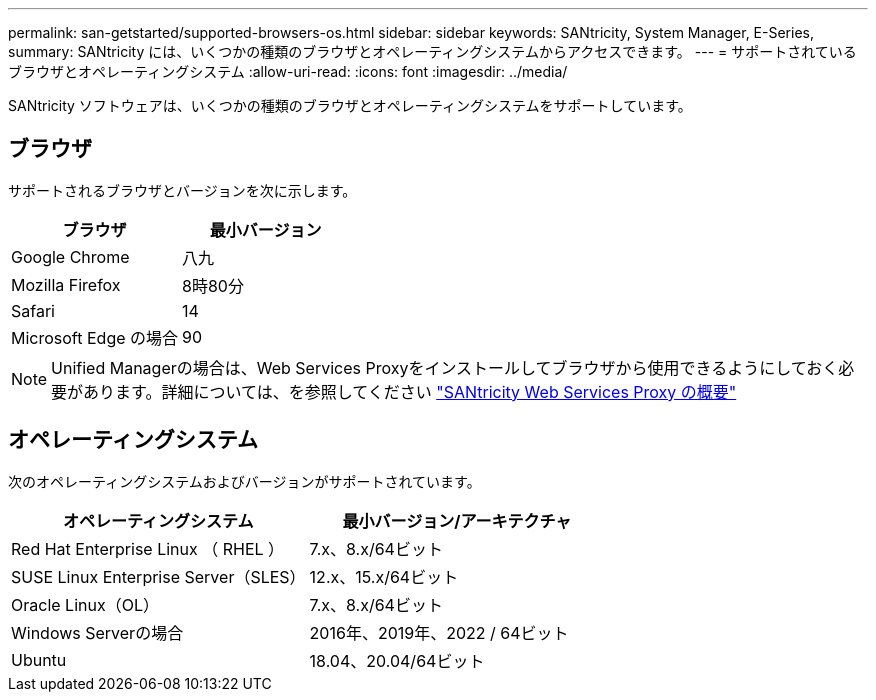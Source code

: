 ---
permalink: san-getstarted/supported-browsers-os.html 
sidebar: sidebar 
keywords: SANtricity, System Manager, E-Series, 
summary: SANtricity には、いくつかの種類のブラウザとオペレーティングシステムからアクセスできます。 
---
= サポートされているブラウザとオペレーティングシステム
:allow-uri-read: 
:icons: font
:imagesdir: ../media/


[role="lead"]
SANtricity ソフトウェアは、いくつかの種類のブラウザとオペレーティングシステムをサポートしています。



== ブラウザ

サポートされるブラウザとバージョンを次に示します。

[cols="1a,1a"]
|===
| ブラウザ | 最小バージョン 


 a| 
Google Chrome
 a| 
八九



 a| 
Mozilla Firefox
 a| 
8時80分



 a| 
Safari
 a| 
14



 a| 
Microsoft Edge の場合
 a| 
90

|===
[NOTE]
====
Unified Managerの場合は、Web Services Proxyをインストールしてブラウザから使用できるようにしておく必要があります。詳細については、を参照してください https://docs.netapp.com/us-en/e-series/web-services-proxy/index.html["SANtricity Web Services Proxy の概要"^]

====


== オペレーティングシステム

次のオペレーティングシステムおよびバージョンがサポートされています。

[cols="1a,1a"]
|===
| オペレーティングシステム | 最小バージョン/アーキテクチャ 


 a| 
Red Hat Enterprise Linux （ RHEL ）
 a| 
7.x、8.x/64ビット



 a| 
SUSE Linux Enterprise Server（SLES）
 a| 
12.x、15.x/64ビット



 a| 
Oracle Linux（OL）
 a| 
7.x、8.x/64ビット



 a| 
Windows Serverの場合
 a| 
2016年、2019年、2022 / 64ビット



 a| 
Ubuntu
 a| 
18.04、20.04/64ビット

|===